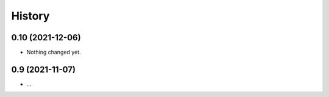 =======
History
=======

0.10 (2021-12-06)
-----------------

- Nothing changed yet.


0.9 (2021-11-07)
----------------

* ...
